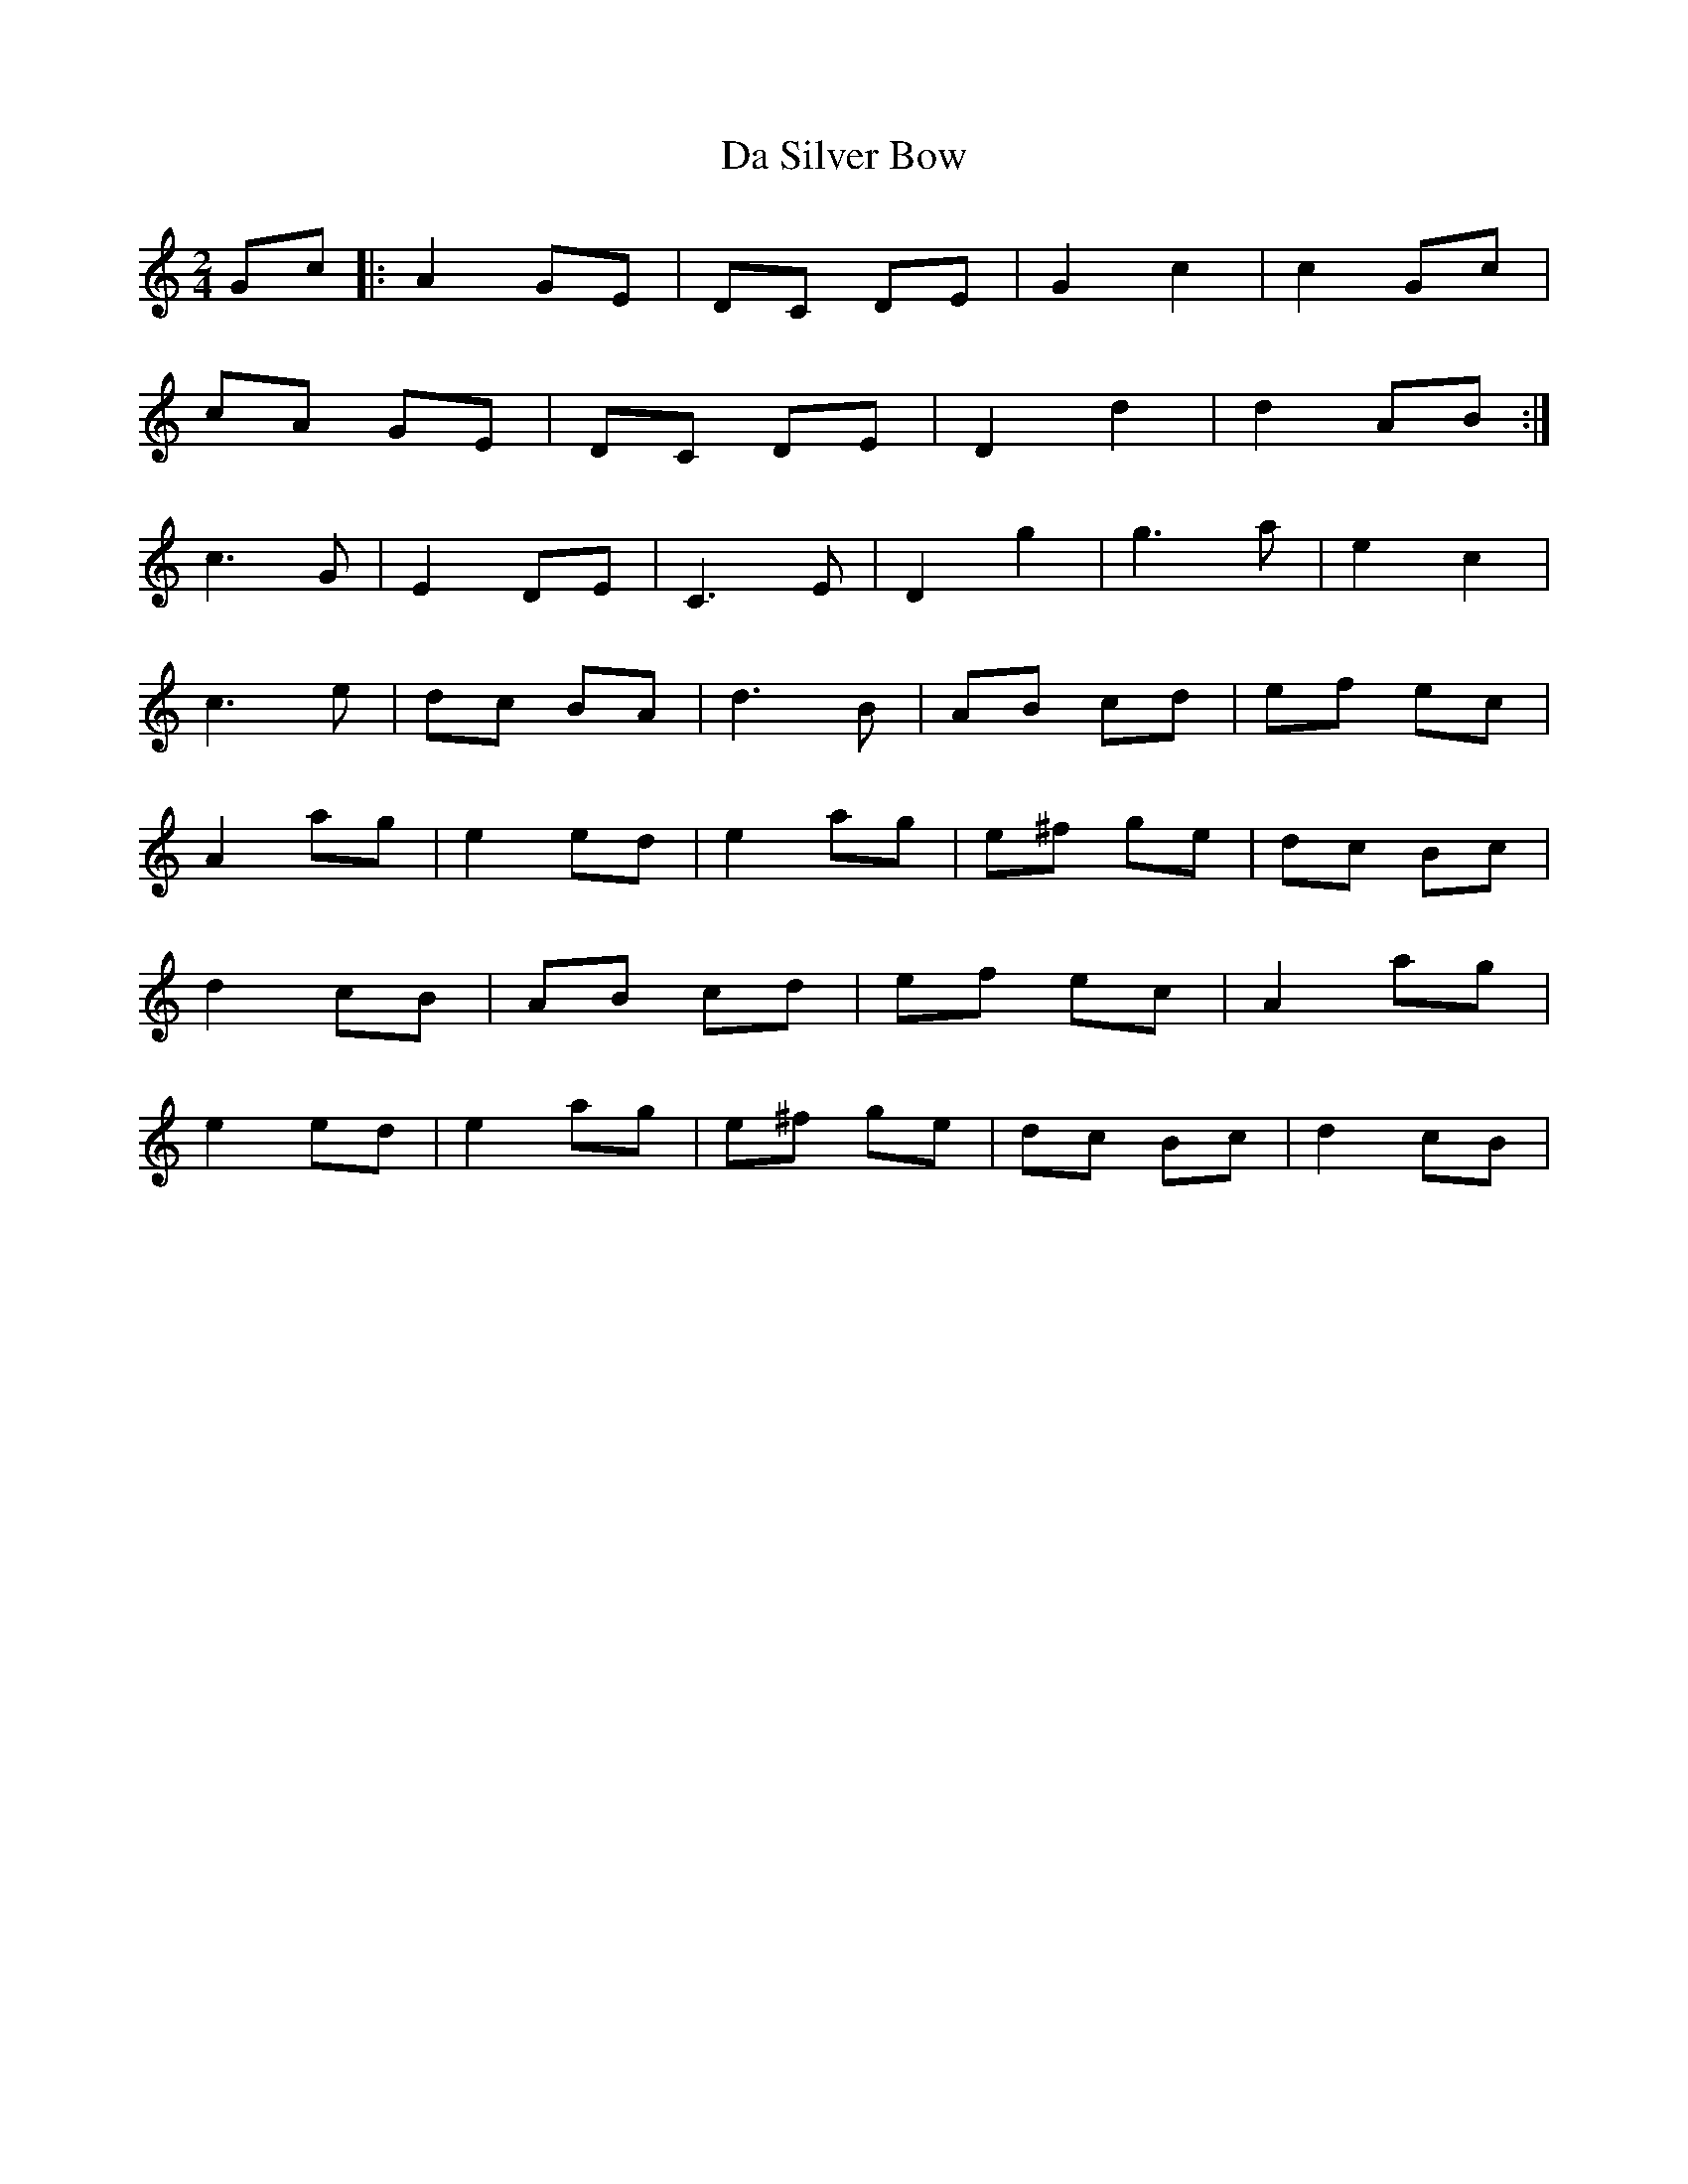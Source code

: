 X: 1
T: Da Silver Bow
Z: gian marco
S: https://thesession.org/tunes/5787#setting5787
R: polka
M: 2/4
L: 1/8
K: Cmaj
Gc|:A2 GE|DC DE|G2 c2|c2 Gc|
cA GE|DC DE|D2 d2|d2 AB:|
c3G|E2 DE|C3E|D2 g2|g3 a|e2 c2|
c3e|dc BA|d3B|AB cd|ef ec|
A2 ag|e2 ed|e2 ag|e^f ge|dc Bc|
d2cB|AB cd|ef ec|A2 ag|
e2 ed|e2 ag|e^f ge|dc Bc|d2 cB|
